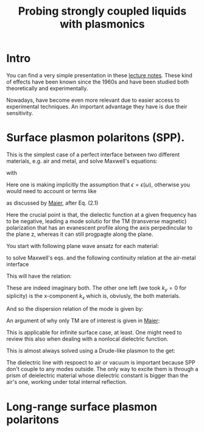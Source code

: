 #+TITLE: Probing strongly coupled liquids with plasmonics
#+STARTUP: inlineimages

* Intro

You can find a very simple presentation in these [[./plasmonics-lecture-notes.pdf][lecture notes]]. These
kind of effects have been known since the 1960s and have been studied
both theoretically and experimentally.




Nowadays, have become even more relevant due to easier access to
experimental techniques. An important advantage they have is due their
sensitivity.

* Surface plasmon polaritons (SPP).
  
This is the simplest case of a perfect interface between two different
materials, e.g. air and metal, and solve Maxwell's
equations:


#+DOWNLOADED: screenshot @ 2023-08-22 15:07:26
[[file:Surface_plasmon_polaritons_(SPP)./2023-08-22_15-07-26_screenshot.png]]

with

#+DOWNLOADED: screenshot @ 2023-08-22 15:11:15
[[file:Surface_plasmon_polaritons_(SPP)./2023-08-22_15-11-15_screenshot.png]]

Here one is making implicitly the assumption that $\epsilon = \epsilon ( \omega)$, otherwise
you would need to account or terms like


#+DOWNLOADED: screenshot @ 2023-08-22 15:20:39
[[file:Surface_plasmon_polaritons_(SPP)./2023-08-22_15-20-39_screenshot.png]]

as discussed by [[./Maier_PLASMONICS.pdf][Maier]], after Eq. (2.1)


#+DOWNLOADED: screenshot @ 2023-08-21 19:49:35
[[file:2023-08-21_19-49-35_screenshot.png]]


Here the crucial point is that, the dielectic function at a given
frequency has to be negative, leading a mode solutio for the TM
(transverse magnetic) polarization that has an evanescent profile
along the axis perpedincular to the plane z, whereas it can still
progpagte along the plane.

You start with following plane wave ansatz for each material:


#+DOWNLOADED: screenshot @ 2023-08-22 15:33:50
[[file:Surface_plasmon_polaritons_(SPP)./2023-08-22_15-33-50_screenshot.png]]


to solve Maxwell's eqs. and the following continuity relation at the
air-metal interface

#+DOWNLOADED: screenshot @ 2023-08-22 15:38:37
[[file:Surface_plasmon_polaritons_(SPP)./2023-08-22_15-38-37_screenshot.png]]



This will have the relation:


#+DOWNLOADED: screenshot @ 2023-08-22 15:40:20
[[file:Surface_plasmon_polaritons_(SPP)./2023-08-22_15-40-20_screenshot.png]]

These are indeed imaginary both. The other one left (we took $k_y=0$
for siplicity) is the x-component $k_x$ which is, obviusly, the both
materials.


#+DOWNLOADED: screenshot @ 2023-08-22 15:45:12
[[file:Surface_plasmon_polaritons_(SPP)./2023-08-22_15-45-12_screenshot.png]]



And so the dispersion relation of the mode is given by:



\begin{equation}
k_x^2 = \frac{\omega^2}{c^2 }  \frac{\epsilon_1 \epsilon_2}  {\epsilon_1+ \epsilon_2}
\end{equation}



An argument of why only TM are of interest is given in [[./Maier_PLASMONICS.pdf][Maier]]:
#+DOWNLOADED: screenshot @ 2023-08-21 20:03:10
[[file:Surface_plasmon_polaritons_(SPP)./2023-08-21_20-03-10_screenshot.png]]




This is applicable for infinite surface case, at least. One might need
to review this also when dealing with a nonlocal dielectric function.


This is almost always solved using a Drude-like plasmon to the get:


#+DOWNLOADED: screenshot @ 2023-08-22 16:25:56
[[file:Surface_plasmon_polaritons_(SPP)./2023-08-22_16-25-56_screenshot.png]]



The dielectric line with respoect to air or vacuum is important
because SPP don't couple to any modes outside. The only way to excite
them is through a prism of deielectric material whose dielectric
constant is bigger than the air's one, working under total internal
reflection. 




* Long-range surface plasmon polaritons


